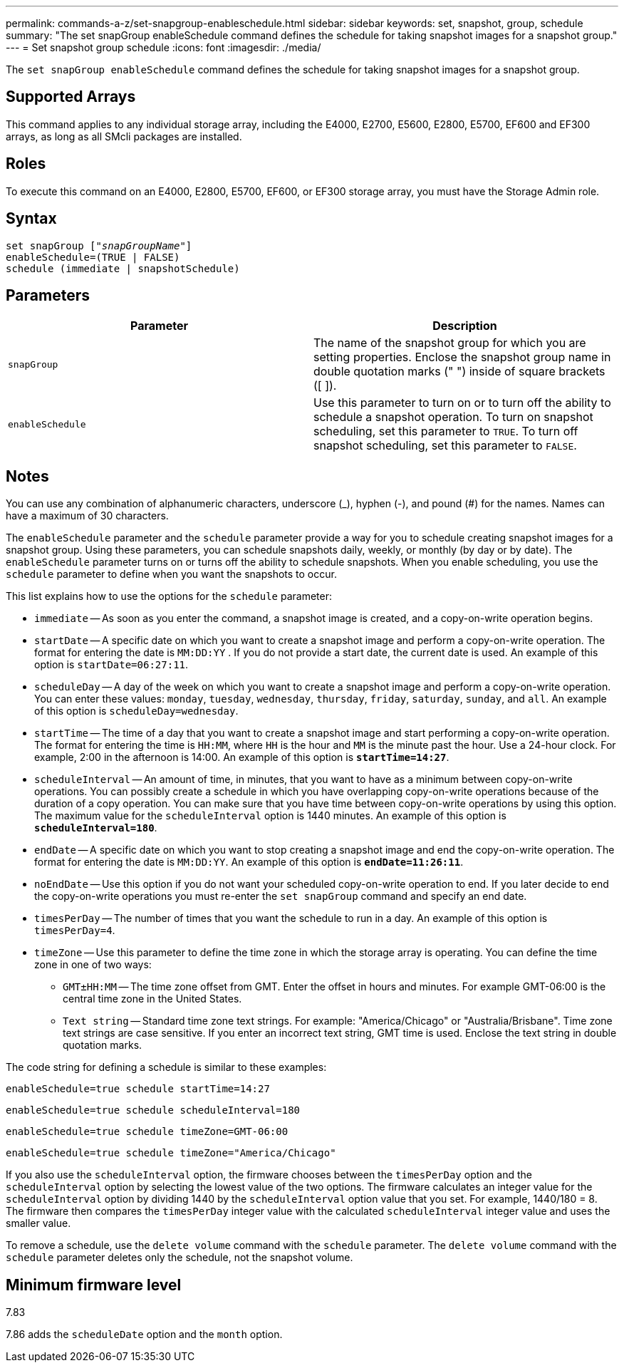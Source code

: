 ---
permalink: commands-a-z/set-snapgroup-enableschedule.html
sidebar: sidebar
keywords: set, snapshot, group, schedule
summary: "The set snapGroup enableSchedule command defines the schedule for taking snapshot images for a snapshot group."
---
= Set snapshot group schedule
:icons: font
:imagesdir: ./media/

[.lead]
The `set snapGroup enableSchedule` command defines the schedule for taking snapshot images for a snapshot group.

== Supported Arrays

This command applies to any individual storage array, including the E4000, E2700, E5600, E2800, E5700, EF600 and EF300 arrays, as long as all SMcli packages are installed.

== Roles

To execute this command on an E4000, E2800, E5700, EF600, or EF300 storage array, you must have the Storage Admin role.

== Syntax
[subs=+macros]
[source,cli]
----
set snapGroup pass:quotes[["_snapGroupName_"]]
enableSchedule=(TRUE | FALSE)
schedule (immediate | snapshotSchedule)
----

== Parameters

[cols="2*",options="header"]
|===
| Parameter| Description
a|
`snapGroup`
a|
The name of the snapshot group for which you are setting properties. Enclose the snapshot group name in double quotation marks (" ") inside of square brackets ([ ]).
a|
`enableSchedule`
a|
Use this parameter to turn on or to turn off the ability to schedule a snapshot operation. To turn on snapshot scheduling, set this parameter to `TRUE`. To turn off snapshot scheduling, set this parameter to `FALSE`.
|===

== Notes

You can use any combination of alphanumeric characters, underscore (_), hyphen (-), and pound (#) for the names. Names can have a maximum of 30 characters.

The `enableSchedule` parameter and the `schedule` parameter provide a way for you to schedule creating snapshot images for a snapshot group. Using these parameters, you can schedule snapshots daily, weekly, or monthly (by day or by date). The `enableSchedule` parameter turns on or turns off the ability to schedule snapshots. When you enable scheduling, you use the `schedule` parameter to define when you want the snapshots to occur.

This list explains how to use the options for the `schedule` parameter:

* `immediate` -- As soon as you enter the command, a snapshot image is created, and a copy-on-write operation begins.
* `startDate` -- A specific date on which you want to create a snapshot image and perform a copy-on-write operation. The format for entering the date is `MM:DD:YY` . If you do not provide a start date, the current date is used. An example of this option is `startDate=06:27:11`.
* `scheduleDay` -- A day of the week on which you want to create a snapshot image and perform a copy-on-write operation. You can enter these values: `monday`, `tuesday`, `wednesday`, `thursday`, `friday`, `saturday`, `sunday`, and `all`. An example of this option is `scheduleDay=wednesday`.
* `startTime` -- The time of a day that you want to create a snapshot image and start performing a copy-on-write operation. The format for entering the time is `HH:MM`, where `HH` is the hour and `MM` is the minute past the hour. Use a 24-hour clock. For example, 2:00 in the afternoon is 14:00. An example of this option is `*startTime=14:27*`.
* `scheduleInterval` -- An amount of time, in minutes, that you want to have as a minimum between copy-on-write operations. You can possibly create a schedule in which you have overlapping copy-on-write operations because of the duration of a copy operation. You can make sure that you have time between copy-on-write operations by using this option. The maximum value for the `scheduleInterval` option is 1440 minutes. An example of this option is `*scheduleInterval=180*`.
* `endDate` -- A specific date on which you want to stop creating a snapshot image and end the copy-on-write operation. The format for entering the date is `MM:DD:YY`. An example of this option is `*endDate=11:26:11*`.
* `noEndDate` -- Use this option if you do not want your scheduled copy-on-write operation to end. If you later decide to end the copy-on-write operations you must re-enter the `set snapGroup` command and specify an end date.
* `timesPerDay` -- The number of times that you want the schedule to run in a day. An example of this option is `timesPerDay=4`.
* `timeZone` -- Use this parameter to define the time zone in which the storage array is operating. You can define the time zone in one of two ways:
 ** `GMT±HH:MM` -- The time zone offset from GMT. Enter the offset in hours and minutes. For example GMT-06:00 is the central time zone in the United States.
 ** `Text string` -- Standard time zone text strings. For example: "America/Chicago" or "Australia/Brisbane". Time zone text strings are case sensitive. If you enter an incorrect text string, GMT time is used. Enclose the text string in double quotation marks.

The code string for defining a schedule is similar to these examples:

----
enableSchedule=true schedule startTime=14:27
----

----
enableSchedule=true schedule scheduleInterval=180
----

----
enableSchedule=true schedule timeZone=GMT-06:00
----

----
enableSchedule=true schedule timeZone="America/Chicago"
----

If you also use the `scheduleInterval` option, the firmware chooses between the `timesPerDay` option and the `scheduleInterval` option by selecting the lowest value of the two options. The firmware calculates an integer value for the `scheduleInterval` option by dividing 1440 by the `scheduleInterval` option value that you set. For example, 1440/180 = 8. The firmware then compares the `timesPerDay` integer value with the calculated `scheduleInterval` integer value and uses the smaller value.

To remove a schedule, use the `delete volume` command with the `schedule` parameter. The `delete volume` command with the `schedule` parameter deletes only the schedule, not the snapshot volume.

== Minimum firmware level

7.83

7.86 adds the `scheduleDate` option and the `month` option.
